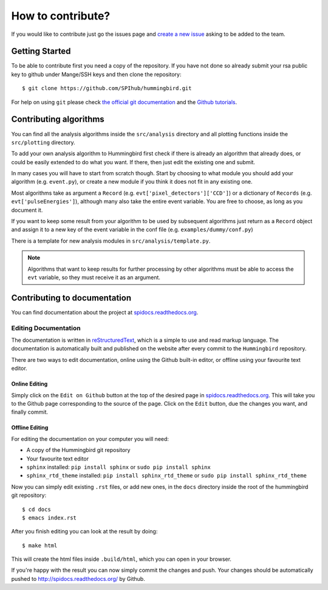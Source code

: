 How to contribute?
==================

If you would like to contribute just go the issues page and `create a
new issue <https://github.com/SPIhub/hummingbird/issues/new>`_
asking to be added to the team.

Getting Started
---------------

To be able to contribute first you need a copy of the repository. If
you have not done so already submit your rsa public key to github
under Mange/SSH keys and then clone the repository:

::

    $ git clone https://github.com/SPIhub/hummingbird.git

For help on using ``git`` please check `the official git documentation <http://git-scm.com/doc>`_
and the `Github tutorials <https://help.github.com/>`_.

Contributing algorithms
-----------------------

You can find all the analysis algorithms inside the ``src/analysis`` directory and all
plotting functions inside the ``src/plotting`` directory.

To add your own analysis algorithm to Hummingbird first check if there is
already an algorithm that already does, or could be easily extended to do what
you want. If there, then just edit the existing one and submit.

In many cases you will have to start from scratch though. Start by choosing to
what module you should add your algorithm (e.g. ``event.py``), or create a new
module if you think it does not fit in any existing one.

Most algorithms take as argument a ``Record`` (e.g. ``evt['pixel_detectors']['CCD']``) or a dictionary of ``Records``
(e.g. ``evt['pulseEnergies']``), although many also take the entire event
variable. You are free to choose, as long as you document it. 

If you want to keep some result from your algorithm to be used by subsequent
algorithms just return as a ``Record`` object and assign it to a new key of the
event variable in the conf file (e.g. ``examples/dummy/conf.py``)

There is a template for new analysis modules in ``src/analysis/template.py``.

.. note::

   Algorithms that want to keep results for further processing by other
   algorithms must be able to access the ``evt`` variable, so they must receive
   it as an argument.

Contributing to documentation
-----------------------------

You can find documentation about the project at
`spidocs.readthedocs.org <http://spidocs.readthedocs.org>`_.

Editing Documentation
~~~~~~~~~~~~~~~~~~~~~

The documentation is written in
`reStructuredText <http://sphinx-doc.org/rest.html>`_, which is a simple
to use and read markup language. The documentation is automatically
built and published on the website after every commit to the
``Hummingbird`` repository.

There are two ways to edit documentation, online using the Github
built-in editor, or offline using your favourite text editor.

Online Editing
^^^^^^^^^^^^^^

Simply click on the ``Edit on Github`` button at the top of the
desired page in
`spidocs.readthedocs.org <http://spidocs.readthedocs.org>`_. This will
take you to the Github page corresponding to the source of the page.
Click on the ``Edit`` button, due the changes you want, and finally
commit.

Offline Editing
^^^^^^^^^^^^^^^

For editing the documentation on your computer you will need:

-  A copy of the Hummingbird git repository
-  Your favourite text editor
-  ``sphinx`` installed: ``pip install sphinx`` or
   ``sudo pip install sphinx``
-  ``sphinx_rtd_theme`` installed: ``pip install sphinx_rtd_theme`` or
   ``sudo pip install sphinx_rtd_theme``

Now you can simply edit existing ``.rst`` files, or add new ones, in the
``docs`` directory inside the root of the hummingbird git repository:

::

    $ cd docs
    $ emacs index.rst

After you finish editing you can look at the result by doing:

::

    $ make html

This will create the html files inside ``.build/html``, which you can
open in your browser.

If you're happy with the result you can now simply commit the changes
and push. Your changes should be automatically pushed to
`http://spidocs.readthedocs.org/ <http://spidocs.readthedocs.org/>`_ by
Github.
